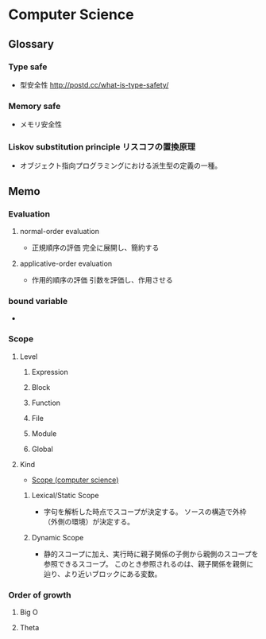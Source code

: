 * Computer Science
** Glossary
*** Type safe
- 型安全性
  http://postd.cc/what-is-type-safety/
*** Memory safe
- メモリ安全性
*** Liskov substitution principle リスコフの置換原理
- オブジェクト指向プログラミングにおける派生型の定義の一種。
  
** Memo
*** Evaluation
**** normal-order evaluation
- 正規順序の評価
  完全に展開し、簡約する

**** applicative-order evaluation
- 作用的順序の評価
  引数を評価し、作用させる

*** bound variable
- 
  
*** Scope
**** Level
***** Expression

***** Block

***** Function

***** File

***** Module

***** Global

**** Kind
- [[https://en.wikipedia.org/wiki/Scope_(computer_science)][Scope (computer science)]]
***** Lexical/Static Scope 
- 字句を解析した時点でスコープが決定する。
  ソースの構造で外枠（外側の環境）が決定する。
***** Dynamic Scope
- 静的スコープに加え、実行時に親子関係の子側から親側のスコープを参照できるスコープ。
  このとき参照されるのは、親子関係を親側に辿り、より近いブロックにある変数。
*** Order of growth

**** Big O

**** Theta

